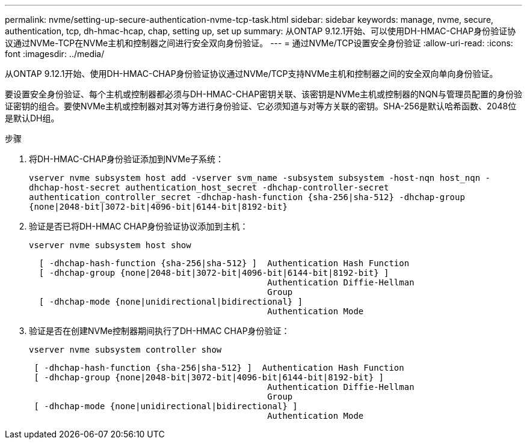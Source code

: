 ---
permalink: nvme/setting-up-secure-authentication-nvme-tcp-task.html 
sidebar: sidebar 
keywords: manage, nvme, secure, authentication, tcp, dh-hmac-hcap, chap, setting up, set up 
summary: 从ONTAP 9.12.1开始、可以使用DH-HMAC-CHAP身份验证协议通过NVMe-TCP在NVMe主机和控制器之间进行安全双向身份验证。 
---
= 通过NVMe/TCP设置安全身份验证
:allow-uri-read: 
:icons: font
:imagesdir: ../media/


[role="lead"]
从ONTAP 9.12.1开始、使用DH-HMAC-CHAP身份验证协议通过NVMe/TCP支持NVMe主机和控制器之间的安全双向单向身份验证。

要设置安全身份验证、每个主机或控制器都必须与DH-HMAC-CHAP密钥关联、该密钥是NVMe主机或控制器的NQN与管理员配置的身份验证密钥的组合。要使NVMe主机或控制器对其对等方进行身份验证、它必须知道与对等方关联的密钥。SHA-256是默认哈希函数、2048位是默认DH组。

.步骤
. 将DH-HMAC-CHAP身份验证添加到NVMe子系统：
+
`vserver nvme subsystem host add -vserver svm_name -subsystem subsystem -host-nqn host_nqn -dhchap-host-secret authentication_host_secret -dhchap-controller-secret authentication_controller_secret -dhchap-hash-function {sha-256|sha-512} -dhchap-group {none|2048-bit|3072-bit|4096-bit|6144-bit|8192-bit}`

. 验证是否已将DH-HMAC CHAP身份验证协议添加到主机：
+
`vserver nvme subsystem host show`

+
[listing]
----
  [ -dhchap-hash-function {sha-256|sha-512} ]  Authentication Hash Function
  [ -dhchap-group {none|2048-bit|3072-bit|4096-bit|6144-bit|8192-bit} ]
                                               Authentication Diffie-Hellman
                                               Group
  [ -dhchap-mode {none|unidirectional|bidirectional} ]
                                               Authentication Mode

----
. 验证是否在创建NVMe控制器期间执行了DH-HMAC CHAP身份验证：
+
`vserver nvme subsystem controller show`

+
[listing]
----
 [ -dhchap-hash-function {sha-256|sha-512} ]  Authentication Hash Function
 [ -dhchap-group {none|2048-bit|3072-bit|4096-bit|6144-bit|8192-bit} ]
                                               Authentication Diffie-Hellman
                                               Group
 [ -dhchap-mode {none|unidirectional|bidirectional} ]
                                               Authentication Mode
----

